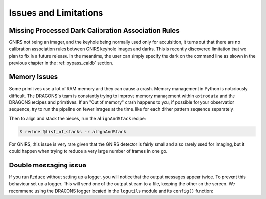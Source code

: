 .. 05_issues_and_limitations.rst

.. _issues_and_limitations:

**********************
Issues and Limitations
**********************

Missing Processed Dark Calibration Association Rules
====================================================
GNIRS not being an imager, and the keyhole being normally used only for
acquisition, it turns out that there are no calibration association rules
between GNIRS keyhole images and darks.  This is recently discovered
limitation that we plan to fix in a future release.  In the meantime, the
user can simply specify the dark on the command line as shown in the previous
chapter in the :ref:`bypass_caldb` section.


Memory Issues
=============
Some primitives use a lot of RAM memory and they can cause a
crash. Memory management in Python is notoriously difficult. The
DRAGONS's team is constantly trying to improve memory management
within ``astrodata`` and the DRAGONS recipes and primitives.  If
an "Out of memory" crash happens to you, if possible for your
observation sequence, try to run the pipeline on fewer images at the time,
like for each dither pattern sequence separately.

Then to align and stack the pieces, run the ``alignAndStack`` recipe:

.. code-block:: bash

    $ reduce @list_of_stacks -r alignAndStack

For GNIRS, this issue is very rare given that the GNIRS detector is fairly
small and also rarely used for imaging, but it could happen when trying to
reduce a very large number of frames in one go.


.. _double_messaging:

Double messaging issue
======================
If you run ``Reduce`` without setting up a logger, you will notice that the
output messages appear twice.  To prevent this behaviour set up a logger.
This will send one of the output stream to a file, keeping the other on the
screen.  We recommend using the DRAGONS logger located in the
``logutils`` module and its ``config()`` function:


.. code-block:: python
    :linenos:

    from gempy.utils import logutils
    logutils.config(file_name='gnirs_tutorial.log')
